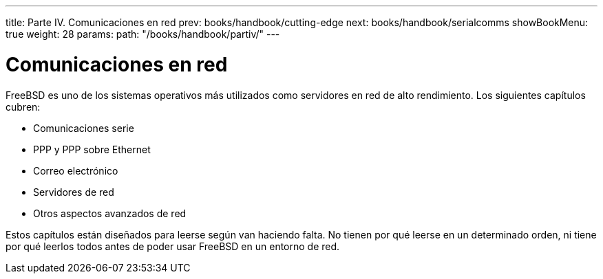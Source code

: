 ---
title: Parte IV. Comunicaciones en red
prev: books/handbook/cutting-edge
next: books/handbook/serialcomms
showBookMenu: true
weight: 28
params:
  path: "/books/handbook/partiv/"
---

[[network-communication]]
= Comunicaciones en red

FreeBSD es uno de los sistemas operativos más utilizados como servidores en red de alto rendimiento. Los siguientes capítulos cubren:

* Comunicaciones serie
* PPP y PPP sobre Ethernet
* Correo electrónico
* Servidores de red
* Otros aspectos avanzados de red

Estos capítulos están diseñados para leerse según van haciendo falta. No tienen por qué leerse en un determinado orden, ni tiene por qué leerlos todos antes de poder usar FreeBSD en un entorno de red.
